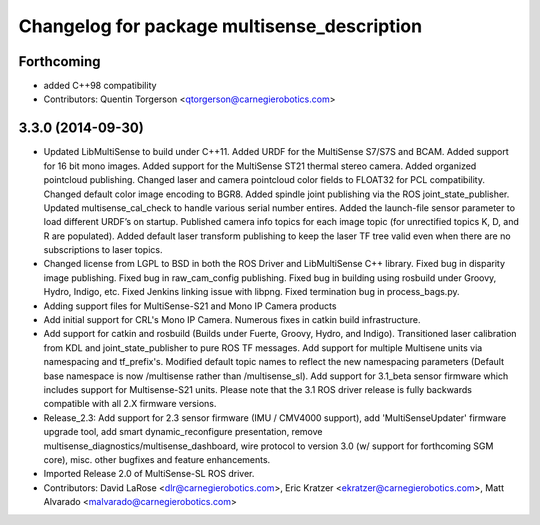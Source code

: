 ^^^^^^^^^^^^^^^^^^^^^^^^^^^^^^^^^^^^^^^^^^^^
Changelog for package multisense_description
^^^^^^^^^^^^^^^^^^^^^^^^^^^^^^^^^^^^^^^^^^^^

Forthcoming
-----------
* added C++98 compatibility
* Contributors: Quentin Torgerson <qtorgerson@carnegierobotics.com>

3.3.0 (2014-09-30)
------------------
* Updated LibMultiSense to build under C++11. Added URDF for the MultiSense S7/S7S and BCAM. Added support for 16 bit mono images. Added support for the MultiSense ST21 thermal stereo camera. Added organized pointcloud publishing. Changed laser and camera pointcloud color fields to FLOAT32 for PCL compatibility. Changed default color image encoding to BGR8. Added spindle joint publishing via the ROS joint_state_publisher. Updated multisense_cal_check to handle various serial number entires. Added the launch-file sensor parameter to load different URDF’s on startup. Published camera info topics for each image topic (for unrectified topics K, D, and R are populated). Added default laser transform publishing to keep the laser TF tree valid even when there are no subscriptions to laser topics.
* Changed license from LGPL to BSD in both the ROS Driver and LibMultiSense C++ library. Fixed bug in disparity image publishing.  Fixed bug in raw_cam_config publishing.  Fixed bug in building using rosbuild under Groovy, Hydro, Indigo, etc.  Fixed Jenkins linking issue with libpng. Fixed termination bug in process_bags.py.
* Adding support files for MultiSense-S21 and Mono IP Camera products
* Add initial support for CRL's Mono IP Camera. Numerous fixes in catkin build infrastructure.
* Add support for catkin and rosbuild (Builds under Fuerte, Groovy, Hydro, and Indigo). Transitioned laser calibration from KDL and joint_state_publisher to pure ROS TF messages. Add support for multiple Multisene units via namespacing and tf_prefix's. Modified default topic names to reflect the new namespacing parameters (Default base namespace is now /multisense rather than /multisense_sl). Add support for 3.1_beta sensor firmware which includes support for Multisense-S21 units. Please note that the 3.1 ROS driver release is fully backwards compatible with all 2.X firmware versions.
* Release_2.3: Add support for 2.3 sensor firmware (IMU / CMV4000 support), add 'MultiSenseUpdater' firmware upgrade tool, add smart dynamic_reconfigure presentation, remove multisense_diagnostics/multisense_dashboard, wire protocol to version 3.0 (w/ support for forthcoming SGM core), misc. other bugfixes and feature enhancements.
* Imported Release 2.0 of MultiSense-SL ROS driver.
* Contributors: David LaRose <dlr@carnegierobotics.com>, Eric Kratzer <ekratzer@carnegierobotics.com>, Matt Alvarado <malvarado@carnegierobotics.com>
